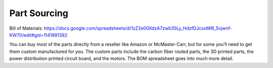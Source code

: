 
Part Sourcing
==================

Bill of Materials: https://docs.google.com/spreadsheets/d/1zZ2e00XdzA7zwb35Ly_HdzfDJcsxMIR_5vjwnf-KW70/edit#gid=1141991382

.. raw:: html

    <iframe height = 400 width = 600 src="https://docs.google.com/spreadsheets/d/e/2PACX-1vRAPT8knAtIKwr5NxvVsEOxPK8zk8y3jPc51TdTPQtBHN7I9rqgU3z4Ys-C3Z3ETR2kcSDSY-u5ZP6k/pubhtml?widget=true&amp;headers=false"></iframe>


You can buy most of the parts directly from a reseller like 
Amazon or McMaster-Carr, but for some you’ll need to get them 
custom manufactured for you. The custom parts include the carbon 
fiber routed parts, the 3D printed parts, the power distribution 
printed circuit board, and the motors. The BOM spreadsheet goes 
into much more detail.